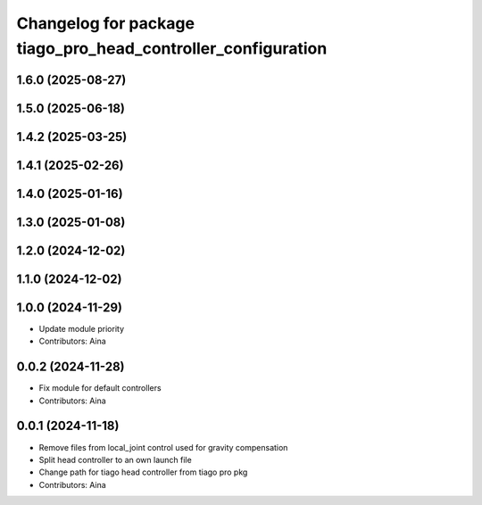 ^^^^^^^^^^^^^^^^^^^^^^^^^^^^^^^^^^^^^^^^^^^^^^^^^^^^^^^^^^^^^
Changelog for package tiago_pro_head_controller_configuration
^^^^^^^^^^^^^^^^^^^^^^^^^^^^^^^^^^^^^^^^^^^^^^^^^^^^^^^^^^^^^

1.6.0 (2025-08-27)
------------------

1.5.0 (2025-06-18)
------------------

1.4.2 (2025-03-25)
------------------

1.4.1 (2025-02-26)
------------------

1.4.0 (2025-01-16)
------------------

1.3.0 (2025-01-08)
------------------

1.2.0 (2024-12-02)
------------------

1.1.0 (2024-12-02)
------------------

1.0.0 (2024-11-29)
------------------
* Update module priority
* Contributors: Aina

0.0.2 (2024-11-28)
------------------
* Fix module for default controllers
* Contributors: Aina

0.0.1 (2024-11-18)
------------------
* Remove files from local_joint control used for gravity compensation
* Split head controller to an own launch file
* Change path for tiago head controller from tiago pro pkg
* Contributors: Aina
